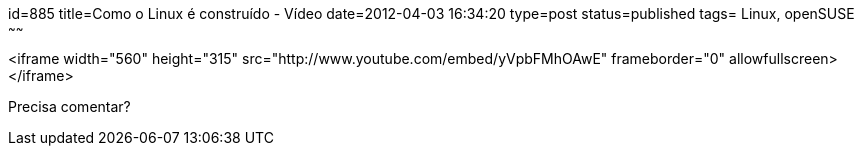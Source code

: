 id=885
title=Como o Linux é construído - Vídeo 
date=2012-04-03 16:34:20
type=post
status=published
tags= Linux, openSUSE
~~~~~~


<iframe width="560" height="315" src="http://www.youtube.com/embed/yVpbFMhOAwE" frameborder="0" allowfullscreen></iframe>

Precisa comentar?

